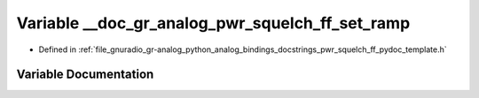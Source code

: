 .. _exhale_variable_pwr__squelch__ff__pydoc__template_8h_1afc96071f4cd8cfff76de7ab089c0a52f:

Variable __doc_gr_analog_pwr_squelch_ff_set_ramp
================================================

- Defined in :ref:`file_gnuradio_gr-analog_python_analog_bindings_docstrings_pwr_squelch_ff_pydoc_template.h`


Variable Documentation
----------------------


.. doxygenvariable:: __doc_gr_analog_pwr_squelch_ff_set_ramp
   :project: gnuradio